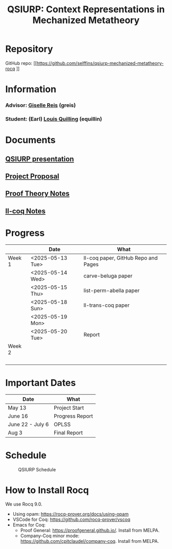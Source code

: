 #+title: QSIURP: Context Representations in Mechanized Metatheory
#+HTML_HEAD: <link rel="stylesheet" type="text/css" href="custom.css">
#+OPTIONS: num:2 toc:1

* Repository
GitHub repo: [[https://github.com/selffins/qsiurp-mechanized-metatheory-rocq
]]
* Information
*** Advisor: [[https://gisellereis.com/][Giselle Reis]] (greis)
*** Student: (Earl) [[https:selffins.github.io/personal-website][Louis Quilling]] (equillin)

* Documents

** [[https://docs.google.com/presentation/d/1TJ2Zh2arbcJg1sfhH43UgxwyR4jR1v3A-tMWsmTdAkA/edit?usp=sharing][QSIURP presentation]]
** [[https://docs.google.com/document/d/1a2aj9vDFRQNm6qs9QAtJ1ke0oAE4_gVO/edit?usp=sharing&ouid=106287385083655542886&rtpof=true&sd=true][Project Proposal]]
** [[https://docs.google.com/presentation/d/1pKhSRDCueyRUT_4oaNlKhG_3YqA5DCR8Xfu6Dj3Zg74/edit?usp=sharing][Proof Theory Notes]]
** [[file:coq-ll.org][ll-coq Notes]]

* Progress

|--------+------------------+-------------------------------------|
|        | Date             | What                                |
|--------+------------------+-------------------------------------|
| Week 1 | <2025-05-13 Tue> | ll-coq paper, GitHub Repo and Pages |
|        | <2025-05-14 Wed> | carve-beluga paper                  |
|        | <2025-05-15 Thu> | list-perm-abella paper              |
|        | <2025-05-18 Sun> | ll-trans-coq paper                  |
|        | <2025-05-19 Mon> |                                     |
|        | <2025-05-20 Tue> | Report                              |
|--------+------------------+-------------------------------------|
| Week 2 |                  |                                     |
|        |                  |                                     |
|        |                  |                                     |
|        |                  |                                     |
|        |                  |                                     |
|--------+------------------+-------------------------------------|

* Important Dates
|------------------+-----------------|
| Date             | What            |
|------------------+-----------------|
| May 13           | Project Start   |
| June 16          | Progress Report |
| June 22 - July 6 | OPLSS           |
| Aug 3            | Final Report    |
|------------------+-----------------|

* Schedule

#+CAPTION: QSIURP Schedule
#+NAME: fig:sch
[[./img/sch.png]]

* How to Install Rocq
We use Rocq 9.0.
- Using opam: https://rocq-prover.org/docs/using-opam
- VSCode for Coq: https://github.com/rocq-prover/vscoq
- Emacs for Coq:
  - Proof General: https://proofgeneral.github.io/. Install from MELPA.
  - Company-Coq minor mode: https://github.com/cpitclaudel/company-coq. Install from MELPA.
